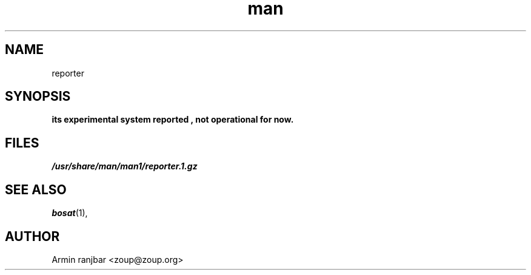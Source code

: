 .TH man 1 "31 March 2007" "0.1" "reporter man page"
.SH NAME
reporter
.SH SYNOPSIS
.B its experimental system reported , not operational for now.
.SH FILES
.P 
.I /usr/share/man/man1/reporter.1.gz
.SH SEE ALSO
.BR bosat (1), 
.SH AUTHOR
.nf
Armin ranjbar <zoup@zoup.org>
.fi
